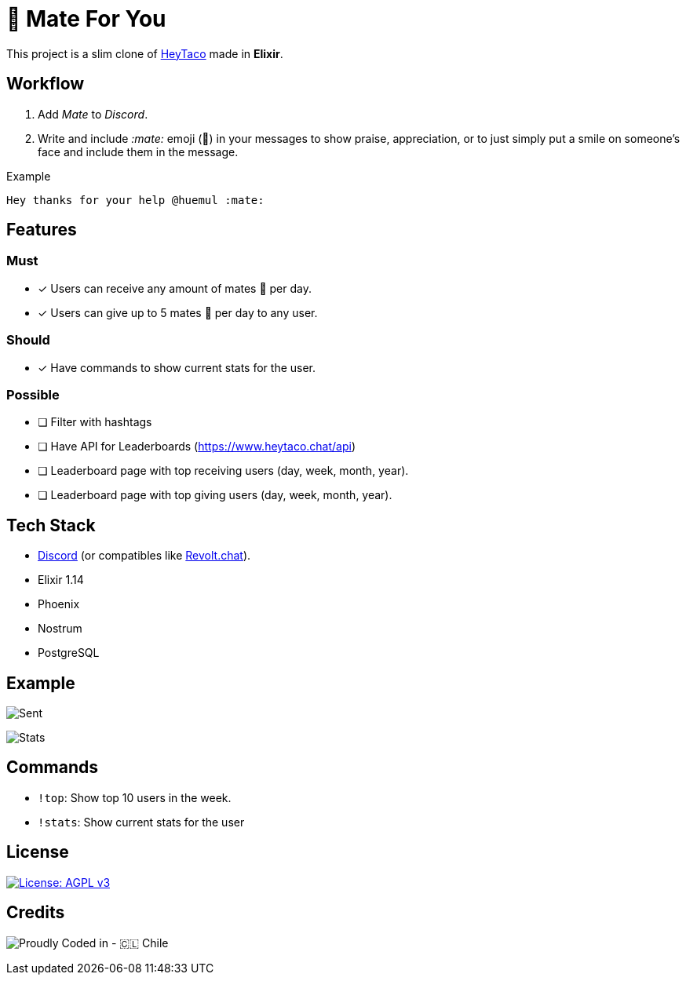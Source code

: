 = 🧉 Mate For You

This project is a slim clone of https://heytaco.com/[HeyTaco] made in *Elixir*.

== Workflow
1. Add _Mate_ to _Discord_.
2. Write and include _:mate:_ emoji (🧉)  in your messages to show praise, appreciation, or to just simply put a smile on someone's face and include them in the message.

Example

[source,text]
----
Hey thanks for your help @huemul :mate:
----

== Features

=== Must

- [x] Users can receive any amount of mates 🧉 per day.
- [x] Users can give up to 5 mates 🧉 per day to any user.

=== Should
- [x] Have commands to show current stats for the user.

=== Possible

- [ ] Filter with hashtags
- [ ] Have API for Leaderboards (https://www.heytaco.chat/api)
- [ ] Leaderboard page with top receiving users (day, week, month, year).
- [ ] Leaderboard page with top giving users (day, week, month, year).

== Tech Stack

- https://discord.com/[Discord] (or compatibles like https://revolt.chat/[Revolt.chat]).
- Elixir 1.14
- Phoenix
- Nostrum
- PostgreSQL

== Example

image:https://github.com/ElixirCL/mate/assets/292738/271c99b9-733f-4ae4-8225-d1b4084c3d7c[Sent]

image:https://github.com/ElixirCL/mate/assets/292738/9bd58c1c-d001-4570-833b-33be3d702282[Stats]

== Commands

- `!top`: Show top 10 users in the week.
- `!stats`: Show current stats for the user

== License

https://www.gnu.org/licenses/agpl-3.0[image:https://img.shields.io/badge/License-AGPL%20v3-blue.svg[License: AGPL v3]]

== Credits

image:https://img.shields.io/badge/Proudly_Coded_in-🇨🇱_Chile-white?style=for-the-badge[Proudly Coded in - 🇨🇱 Chile]
